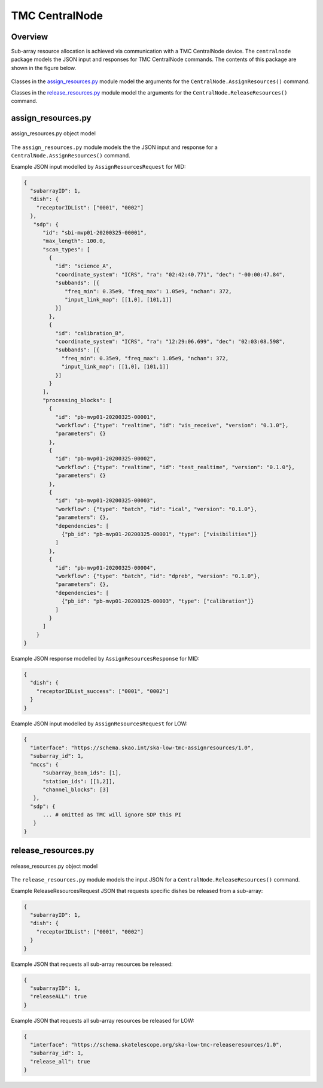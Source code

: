 .. _`CentralNode commands`:

===============
TMC CentralNode
===============

Overview
========

Sub-array resource allocation is achieved via communication with a TMC
CentralNode device. The ``centralnode`` package models the JSON input and
responses for TMC CentralNode commands. The contents of this package are
shown in the figure below.

.. figure:: centralnode.png
   :align: center
   :alt: High-level overview of centralnode package

Classes in the `assign_resources.py`_ module model the arguments for the
``CentralNode.AssignResources()`` command.

Classes in the `release_resources.py`_ module model the arguments for the
``CentralNode.ReleaseResources()`` command.

assign_resources.py
===================

.. figure:: assignresources.png
   :align: center
   :alt: Overview of the assign_resources.py module

   assign_resources.py object model

The ``assign_resources.py`` module models the the JSON input and response
for a ``CentralNode.AssignResources()`` command.

Example JSON input modelled by ``AssignResourcesRequest`` for MID:

.. code-block:: JSON

  {
    "subarrayID": 1,
    "dish": {
      "receptorIDList": ["0001", "0002"]
    },
     "sdp": {
        "id": "sbi-mvp01-20200325-00001",
        "max_length": 100.0,
        "scan_types": [
          {
            "id": "science_A",
            "coordinate_system": "ICRS", "ra": "02:42:40.771", "dec": "-00:00:47.84",
            "subbands": [{
               "freq_min": 0.35e9, "freq_max": 1.05e9, "nchan": 372,
               "input_link_map": [[1,0], [101,1]]
            }]
          },
          {
            "id": "calibration_B",
            "coordinate_system": "ICRS", "ra": "12:29:06.699", "dec": "02:03:08.598",
            "subbands": [{
              "freq_min": 0.35e9, "freq_max": 1.05e9, "nchan": 372,
              "input_link_map": [[1,0], [101,1]]
            }]
          }
        ],
        "processing_blocks": [
          {
            "id": "pb-mvp01-20200325-00001",
            "workflow": {"type": "realtime", "id": "vis_receive", "version": "0.1.0"},
            "parameters": {}
          },
          {
            "id": "pb-mvp01-20200325-00002",
            "workflow": {"type": "realtime", "id": "test_realtime", "version": "0.1.0"},
            "parameters": {}
          },
          {
            "id": "pb-mvp01-20200325-00003",
            "workflow": {"type": "batch", "id": "ical", "version": "0.1.0"},
            "parameters": {},
            "dependencies": [
              {"pb_id": "pb-mvp01-20200325-00001", "type": ["visibilities"]}
            ]
          },
          {
            "id": "pb-mvp01-20200325-00004",
            "workflow": {"type": "batch", "id": "dpreb", "version": "0.1.0"},
            "parameters": {},
            "dependencies": [
              {"pb_id": "pb-mvp01-20200325-00003", "type": ["calibration"]}
            ]
          }
        ]
      }
  }

Example JSON response modelled by ``AssignResourcesResponse`` for MID:

.. code-block:: JSON

  {
    "dish": {
      "receptorIDList_success": ["0001", "0002"]
    }
  }


Example JSON input modelled by ``AssignResourcesRequest`` for LOW:

.. code-block:: JSON

  {
    "interface": "https://schema.skao.int/ska-low-tmc-assignresources/1.0",
    "subarray_id": 1,
    "mccs": {
        "subarray_beam_ids": [1],
        "station_ids": [[1,2]],
        "channel_blocks": [3]
     },
    "sdp": {
        ... # omitted as TMC will ignore SDP this PI
     }
  }


release_resources.py
====================

.. figure:: releaseresources.png
   :align: center
   :alt: Overview of the release_resources.py module

   release_resources.py object model

The ``release_resources.py`` module models the input JSON for a
``CentralNode.ReleaseResources()`` command.

Example ReleaseResourcesRequest JSON that requests specific dishes be released
from a sub-array:

.. code-block:: JSON

  {
    "subarrayID": 1,
    "dish": {
      "receptorIDList": ["0001", "0002"]
    }
  }

Example JSON that requests all sub-array resources be released:

.. code-block:: JSON

  {
    "subarrayID": 1,
    "releaseALL": true
  }

Example JSON that requests all sub-array resources be released for LOW:

.. code-block:: JSON

  {
    "interface": "https://schema.skatelescope.org/ska-low-tmc-releaseresources/1.0",
    "subarray_id": 1,
    "release_all": true
  }